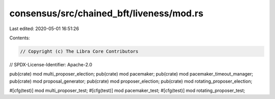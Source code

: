 consensus/src/chained_bft/liveness/mod.rs
=========================================

Last edited: 2020-05-01 16:51:26

Contents:

.. code-block:: rs

    // Copyright (c) The Libra Core Contributors
// SPDX-License-Identifier: Apache-2.0

pub(crate) mod multi_proposer_election;
pub(crate) mod pacemaker;
pub(crate) mod pacemaker_timeout_manager;
pub(crate) mod proposal_generator;
pub(crate) mod proposer_election;
pub(crate) mod rotating_proposer_election;

#[cfg(test)]
mod multi_proposer_test;
#[cfg(test)]
mod pacemaker_test;
#[cfg(test)]
mod rotating_proposer_test;


